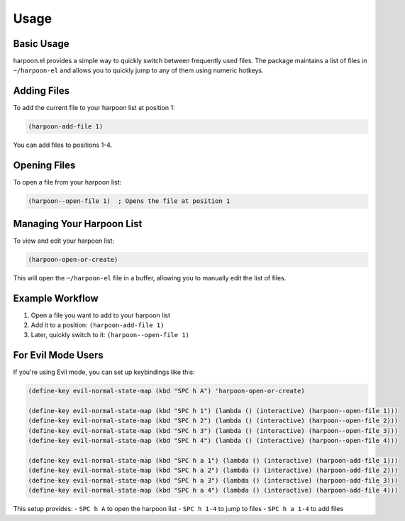 Usage
=====

Basic Usage
----------

harpoon.el provides a simple way to quickly switch between frequently used files. The package maintains a list of files in ``~/harpoon-el`` and allows you to quickly jump to any of them using numeric hotkeys.

Adding Files
-----------

To add the current file to your harpoon list at position 1:

.. code-block:: elisp

   (harpoon-add-file 1)

You can add files to positions 1-4.

Opening Files
------------

To open a file from your harpoon list:

.. code-block:: elisp

   (harpoon--open-file 1)  ; Opens the file at position 1

Managing Your Harpoon List
-------------------------

To view and edit your harpoon list:

.. code-block:: elisp

   (harpoon-open-or-create)

This will open the ``~/harpoon-el`` file in a buffer, allowing you to manually edit the list of files.

Example Workflow
---------------

1. Open a file you want to add to your harpoon list
2. Add it to a position: ``(harpoon-add-file 1)``
3. Later, quickly switch to it: ``(harpoon--open-file 1)``

For Evil Mode Users
------------------

If you're using Evil mode, you can set up keybindings like this:

.. code-block:: elisp

   (define-key evil-normal-state-map (kbd "SPC h A") 'harpoon-open-or-create)
   
   (define-key evil-normal-state-map (kbd "SPC h 1") (lambda () (interactive) (harpoon--open-file 1)))
   (define-key evil-normal-state-map (kbd "SPC h 2") (lambda () (interactive) (harpoon--open-file 2)))
   (define-key evil-normal-state-map (kbd "SPC h 3") (lambda () (interactive) (harpoon--open-file 3)))
   (define-key evil-normal-state-map (kbd "SPC h 4") (lambda () (interactive) (harpoon--open-file 4)))
   
   (define-key evil-normal-state-map (kbd "SPC h a 1") (lambda () (interactive) (harpoon-add-file 1)))
   (define-key evil-normal-state-map (kbd "SPC h a 2") (lambda () (interactive) (harpoon-add-file 2)))
   (define-key evil-normal-state-map (kbd "SPC h a 3") (lambda () (interactive) (harpoon-add-file 3)))
   (define-key evil-normal-state-map (kbd "SPC h a 4") (lambda () (interactive) (harpoon-add-file 4)))

This setup provides:
- ``SPC h A`` to open the harpoon list
- ``SPC h 1-4`` to jump to files
- ``SPC h a 1-4`` to add files 
